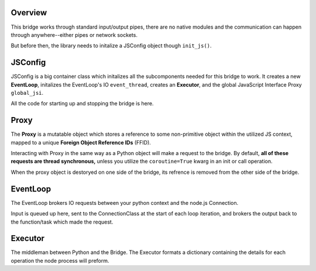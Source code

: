 

Overview
============

This bridge works through standard input/output pipes, there are no native modules and the 
communication can happen through anywhere--either pipes or network sockets.

But before then, the library needs to initalize a JSConfig object though ``init_js()``.

JSConfig
========

JSConfig is a big container class which initalizes all the subcomponents needed for this bridge to work.
It creates a new **EventLoop**, initalizes the EventLoop's IO ``event_thread``, creates an **Executor**, and the 
global JavaScript Interface Proxy  ``global_jsi``.

All the code for starting up and stopping the bridge is here.

Proxy
=====

The **Proxy** is a mutatable object which stores a reference to some non-primitive object within the utilized JS context, 
mapped to a unique **Foreign Object Reference IDs** (FFID).

Interacting with Proxy in the same way as a Python object will make a request to the bridge.  
By default, **all of these requests are thread synchronous,** unless you utilize the ``coroutine=True`` kwarg in an init or call operation.

When the proxy object is destoryed on one side of the bridge, its refrence is removed
from the other side of the bridge. 

EventLoop
=========

The EventLoop brokers IO requests between your python context and the node.js Connection.  

Input is queued up here, sent to the ConnectionClass at the start of each loop iteration, and brokers the output
back to the function/task which made the request.  


Executor
========

The middleman between Python and the Bridge.  The Executor formats a dictionary containing the details for 
each operation the node process will preform. 




